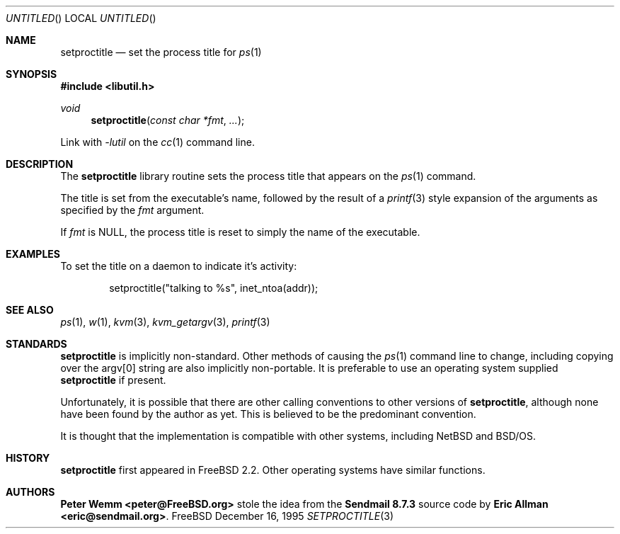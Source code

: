 .\" Copyright (c) 1995 Peter Wemm <peter@freebsd.org>
.\" All rights reserved.
.\"
.\" Redistribution and use in source and binary forms, with or without
.\" modification, is permitted provided that the following conditions
.\" are met:
.\" 1. Redistributions of source code must retain the above copyright
.\"    notice immediately at the beginning of the file, without modification,
.\"    this list of conditions, and the following disclaimer.
.\" 2. Redistributions in binary form must reproduce the above copyright
.\"    notice, this list of conditions and the following disclaimer in the
.\"    documentation and/or other materials provided with the distribution.
.\" 3. This work was done expressly for inclusion into FreeBSD.  Other use
.\"    is permitted provided this notation is included.
.\" 4. Absolutely no warranty of function or purpose is made by the author
.\"    Peter Wemm.
.\" 5. Modifications may be freely made to this file providing the above
.\"    conditions are met.
.\"
.\" $Id: setproctitle.3,v 1.3 1996/01/30 18:13:11 mpp Exp $
.\"
.\" The following requests are required for all man pages.
.Dd December 16, 1995
.Os FreeBSD
.Dt SETPROCTITLE 3
.Sh NAME
.Nm setproctitle
.Nd set the process title for
.Xr ps 1
.Sh SYNOPSIS
.Fd #include <libutil.h>
.Ft void
.Fn setproctitle "const char *fmt" "..."
.Pp
Link with
.Va -lutil
on the
.Xr cc 1
command line.
.Sh DESCRIPTION
The
.Nm setproctitle
library routine sets the process title that appears on the
.Xr ps 1
command.
.Pp
The title is set from the executable's name, followed by the
result of a
.Xr printf 3
style expansion of the arguments as specified by the
.Va fmt
argument.
.Pp
If
.Va fmt
is NULL, the process title is reset to simply the name of the executable.
.\" The following requests should be uncommented and used where appropriate.
.\" This next request is for sections 2 and 3 function return values only.
.\" .Sh RETURN VALUES
.\" This next request is for sections 1, 6, 7 & 8 only
.\" .Sh ENVIRONMENT
.\" .Sh FILES
.Sh EXAMPLES
To set the title on a daemon to indicate it's activity:
.Bd -literal -offset indent
setproctitle("talking to %s", inet_ntoa(addr));
.Ed
.\" This next request is for sections 1, 6, 7 & 8 only
.\"     (command return values (to shell) and fprintf/stderr type diagnostics)
.\" .Sh DIAGNOSTICS
.\" The next request is for sections 2 and 3 error and signal handling only.
.\" .Sh ERRORS
.Sh SEE ALSO
.Xr ps 1 ,
.Xr w 1 ,
.Xr kvm 3 ,
.Xr kvm_getargv 3 ,
.Xr printf 3
.Sh STANDARDS
.Nm setproctitle
is implicitly non-standard.  Other methods of causing the
.Xr ps 1
command line to change, including copying over the argv[0] string are
also implicitly non-portable.  It is preferable to use an operating system
supplied
.Nm setproctitle
if present.
.Pp
Unfortunately, it is possible that there are other calling conventions
to other versions of
.Nm setproctitle ,
although none have been found by the author as yet.  This is believed to be
the predominant convention.
.Pp
It is thought that the implementation is compatible with other systems,
including
.Tn NetBSD
and
.Tn BSD/OS .
.Sh HISTORY
.Nm setproctitle
first appeared in
.Fx 2.2 .
Other operating systems have
similar functions.
.Sh AUTHORS
.Sy "Peter Wemm <peter@FreeBSD.org>"
stole the idea from the
.Sy "Sendmail 8.7.3"
source code by
.Sy "Eric Allman <eric@sendmail.org>" .
.\" .Sh BUGS
